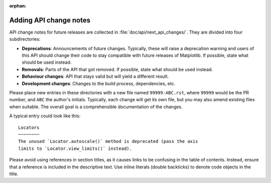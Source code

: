:orphan:

.. NOTE TO EDITORS OF THIS FILE
   This file serves as the README directly available in the file system next to the
   next_api_changes entries. The content between the ``api-change-guide-*`` markers is
   additionally included in the documentation page ``doc/devel/api_changes.rst``. Please
   check that the page builds correctly after changing this file.

Adding API change notes
=======================

.. api-change-guide-start

API change notes for future releases are collected in :file:`doc/api/next_api_changes/`.
They are divided into four subdirectories:

- **Deprecations**: Announcements of future changes. Typically, these will
  raise a deprecation warning and users of this API should change their code
  to stay compatible with future releases of Matplotlib. If possible, state
  what should be used instead.
- **Removals**: Parts of the API that got removed. If possible, state what
  should be used instead.
- **Behaviour changes**: API that stays valid but will yield a different
  result.
- **Development changes**: Changes to the build process, dependencies, etc.

Please place new entries in these directories with a new file named
``99999-ABC.rst``, where ``99999`` would be the PR number, and ``ABC`` the
author's initials. Typically, each change will get its own file, but you may
also amend existing files when suitable. The overall goal is a comprehensible
documentation of the changes.

A typical entry could look like this::

   Locators
   ~~~~~~~~
   The unused `Locator.autoscale()` method is deprecated (pass the axis
   limits to `Locator.view_limits()` instead).

Please avoid using references in section titles, as it causes links to be
confusing in the table of contents. Instead, ensure that a reference is
included in the descriptive text. Use inline literals (double backticks)
to denote code objects in the title.

.. api-change-guide-end
